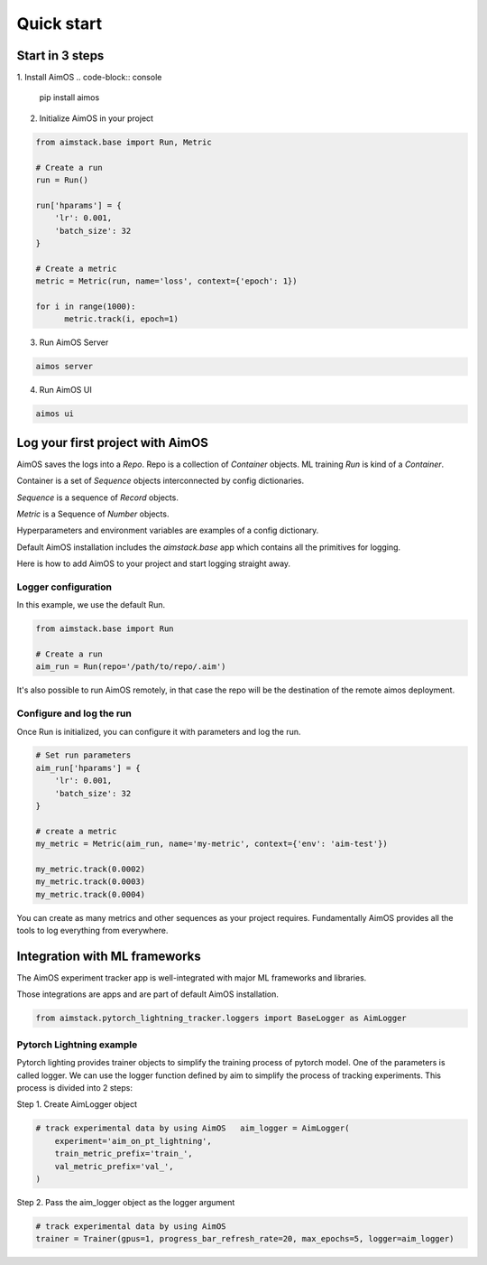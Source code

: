 ###########
Quick start
###########

Start in 3 steps
=================

1. Install AimOS
.. code-block:: console
  
    pip install aimos

2. Initialize AimOS in your project

.. code-block:: python

  from aimstack.base import Run, Metric

  # Create a run
  run = Run()

  run['hparams'] = {
      'lr': 0.001,
      'batch_size': 32
  }

  # Create a metric
  metric = Metric(run, name='loss', context={'epoch': 1})

  for i in range(1000):
        metric.track(i, epoch=1)

3. Run AimOS Server

.. code-block:: console
  
  aimos server

4. Run AimOS UI

.. code-block:: console
  
  aimos ui

Log your first project with AimOS
===============================

AimOS saves the logs into a `Repo`. Repo is a collection of `Container` objects.
ML training `Run` is kind of a `Container`. 

Container is a set of `Sequence` objects interconnected by config dictionaries.

`Sequence` is a sequence of `Record` objects.

`Metric` is a Sequence of `Number` objects.

Hyperparameters and environment variables are examples of a config dictionary.

Default AimOS installation includes the `aimstack.base` app which contains all the primitives for logging.

Here is how to add AimOS to your project and start logging straight away.

Logger configuration
--------------------
In this example, we use the default Run.

.. code-block:: python

  from aimstack.base import Run  

  # Create a run
  aim_run = Run(repo='/path/to/repo/.aim')

It's also possible to run AimOS remotely, in that case the repo will be the destination of the remote aimos deployment.

Configure and log the run
-------------------------

Once Run is initialized, you can configure it with parameters and log the run.

.. code-block:: python

  # Set run parameters
  aim_run['hparams'] = {
      'lr': 0.001,
      'batch_size': 32
  }

  # create a metric 
  my_metric = Metric(aim_run, name='my-metric', context={'env': 'aim-test'})

  my_metric.track(0.0002)
  my_metric.track(0.0003)
  my_metric.track(0.0004)

You can create as many metrics and other sequences as your project requires.
Fundamentally AimOS provides all the tools to log everything from everywhere.

Integration with ML frameworks
==============================

The AimOS experiment tracker app is well-integrated with major ML frameworks and libraries.

Those integrations are apps and are part of default AimOS installation.

.. code-block:: python

  from aimstack.pytorch_lightning_tracker.loggers import BaseLogger as AimLogger

Pytorch Lightning example
-------------------------

Pytorch lighting provides trainer objects to simplify the training process of pytorch model. 
One of the parameters is called logger. 
We can use the logger function defined by aim to simplify the process of tracking experiments. 
This process is divided into 2 steps:

Step 1. Create AimLogger object

.. code-block::  python

  # track experimental data by using AimOS   aim_logger = AimLogger(
      experiment='aim_on_pt_lightning',
      train_metric_prefix='train_',
      val_metric_prefix='val_',
  )

Step 2. Pass the aim_logger object as the logger argument

.. code-block:: python

  # track experimental data by using AimOS
  trainer = Trainer(gpus=1, progress_bar_refresh_rate=20, max_epochs=5, logger=aim_logger)
